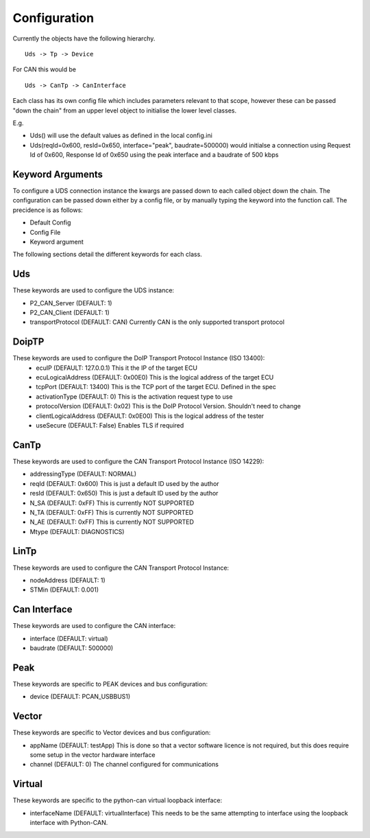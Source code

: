 =============
Configuration
=============

Currently the objects have the following hierarchy.

::

  Uds -> Tp -> Device

For CAN this would be

::

  Uds -> CanTp -> CanInterface

Each class has its own config file which includes parameters relevant to that scope,
however these can be passed "down the chain" from an upper level object to initialise
the lower level classes.

E.g.

- Uds() will use the default values as defined in the local config.ini
- Uds(reqId=0x600, resId=0x650, interface="peak", baudrate=500000) would initialse a connection
  using Request Id of 0x600, Response Id of 0x650 using the peak interface and a baudrate of 500 kbps

Keyword Arguments
-----------------
To configure a UDS connection instance the kwargs are passed down to each called object down the chain. The configuration can be passed down either by a config file, or by manually typing the keyword into the function call. The precidence is as follows:

- Default Config
- Config File
- Keyword argument

The following sections detail the different keywords for each class.

Uds
---
These keywords are used to configure the UDS instance:

- P2_CAN_Server (DEFAULT: 1)
- P2_CAN_Client (DEFAULT: 1)
- transportProtocol (DEFAULT: CAN) Currently CAN is the only supported transport protocol

DoipTP
------
These keywords are used to configure the DoIP Transport Protocol Instance (ISO 13400):
 - ecuIP (DEFAULT: 127.0.0.1) This it the IP of the target ECU
 - ecuLogicalAddress (DEFAULT: 0x00E0) This is the logical address of the target ECU
 - tcpPort (DEFAULT: 13400) This is the TCP port of the target ECU. Defined in the spec
 - activationType (DEFAULT: 0) This is the activation request type to use
 - protocolVersion (DEFAULT: 0x02) This is the DoIP Protocol Version. Shouldn't need to change
 - clientLogicalAddress (DEFAULT: 0x0E00) This is the logical address of the tester
 - useSecure (DEFAULT: False) Enables TLS if required

CanTp
-----
These keywords are used to configure the CAN Transport Protocol Instance (ISO 14229):

- addressingType (DEFAULT: NORMAL)
- reqId (DEFAULT: 0x600) This is just a default ID used by the author
- resId (DEFAULT: 0x650) This is just a default ID used by the author
- N_SA (DEFAULT: 0xFF) This is currently NOT SUPPORTED
- N_TA (DEFAULT: 0xFF) This is currently NOT SUPPORTED
- N_AE (DEFAULT: 0xFF) This is currently NOT SUPPORTED
- Mtype (DEFAULT: DIAGNOSTICS)

LinTp
-----
These keywords are used to configure the CAN Transport Protocol Instance:

- nodeAddress (DEFAULT: 1)
- STMin (DEFAULT: 0.001)


Can Interface
-------------
These keywords are used to configure the CAN interface:

- interface (DEFAULT: virtual)
- baudrate (DEFAULT: 500000)

Peak
----
These keywords are specific to PEAK devices and bus configuration:

- device (DEFAULT: PCAN_USBBUS1)

Vector
------
These keywords are specific to Vector devices and bus configuration:

- appName (DEFAULT: testApp) This is done so that a vector software licence is not required, but this does
  require some setup in the vector hardware interface
- channel (DEFAULT: 0) The channel configured for communications

Virtual
-------
These keywords are specific to the python-can virtual loopback interface:

- interfaceName (DEFAULT: virtualInterface) This needs to be the same attempting to interface using the loopback interface with Python-CAN.

